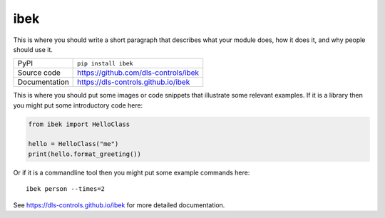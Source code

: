 ibek
===========================

|code_ci| |docs_ci| |coverage| |pypi_version| |license|

This is where you should write a short paragraph that describes what your module does,
how it does it, and why people should use it.

============== ==============================================================
PyPI           ``pip install ibek``
Source code    https://github.com/dls-controls/ibek
Documentation  https://dls-controls.github.io/ibek
============== ==============================================================

This is where you should put some images or code snippets that illustrate
some relevant examples. If it is a library then you might put some
introductory code here:

.. code:: python

    from ibek import HelloClass

    hello = HelloClass("me")
    print(hello.format_greeting())

Or if it is a commandline tool then you might put some example commands here::

    ibek person --times=2


.. |code_ci| image:: https://github.com/dls-controls/ibek/workflows/Code%20CI/badge.svg?branch=master
    :target: https://github.com/dls-controls/ibek/actions?query=workflow%3A%22Code+CI%22
    :alt: Code CI

.. |docs_ci| image:: https://github.com/dls-controls/ibek/workflows/Docs%20CI/badge.svg?branch=master
    :target: https://github.com/dls-controls/ibek/actions?query=workflow%3A%22Docs+CI%22
    :alt: Docs CI

.. |coverage| image:: https://codecov.io/gh/dls-controls/ibek/branch/master/graph/badge.svg
    :target: https://codecov.io/gh/dls-controls/ibek
    :alt: Test Coverage

.. |pypi_version| image:: https://img.shields.io/pypi/v/ibek.svg
    :target: https://pypi.org/project/ibek
    :alt: Latest PyPI version

.. |license| image:: https://img.shields.io/badge/License-Apache%202.0-blue.svg
    :target: https://opensource.org/licenses/Apache-2.0
    :alt: Apache License

..
    Anything below this line is used when viewing README.rst and will be replaced
    when included in index.rst

See https://dls-controls.github.io/ibek for more detailed documentation.

